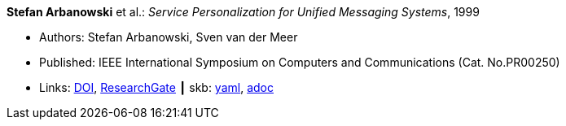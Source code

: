 //
// This file was generated by SKB-Dashboard, task 'lib-yaml2src'
// - on Wednesday November  7 at 08:42:47
// - skb-dashboard: https://www.github.com/vdmeer/skb-dashboard
//

*Stefan Arbanowski* et al.: _Service Personalization for Unified Messaging Systems_, 1999

* Authors: Stefan Arbanowski, Sven van der Meer
* Published: IEEE International Symposium on Computers and Communications (Cat. No.PR00250)
* Links:
      link:https://doi.org/10.1109/ISCC.1999.780792[DOI],
      link:https://www.researchgate.net/publication/3810056_Service_personalization_for_unified_messaging_systems[ResearchGate]
    ┃ skb:
        https://github.com/vdmeer/skb/tree/master/data/library/inproceedings/1990/arbanowski-1999-iscc.yaml[yaml],
        https://github.com/vdmeer/skb/tree/master/data/library/inproceedings/1990/arbanowski-1999-iscc.adoc[adoc]

